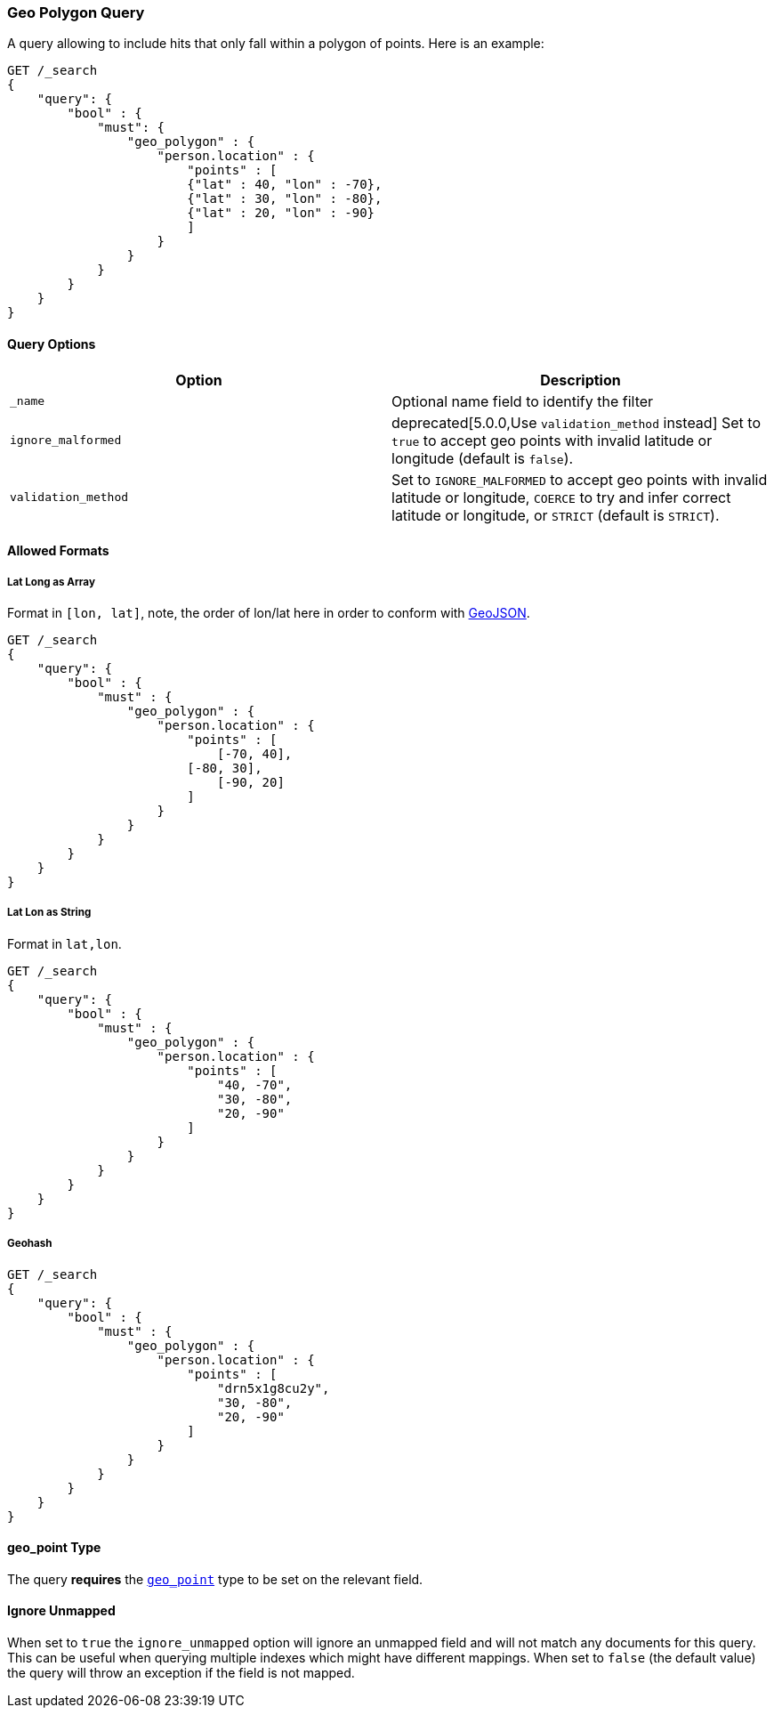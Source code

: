 [[query-dsl-geo-polygon-query]]
=== Geo Polygon Query

A query allowing to include hits that only fall within a polygon of
points. Here is an example:

[source,js]
--------------------------------------------------
GET /_search
{
    "query": {
        "bool" : {
            "must": {
                "geo_polygon" : {
                    "person.location" : {
                        "points" : [
                        {"lat" : 40, "lon" : -70},
                        {"lat" : 30, "lon" : -80},
                        {"lat" : 20, "lon" : -90}
                        ]
                    }
                }
            }
        }
    }
}
--------------------------------------------------
// CONSOLE

[float]
==== Query Options

[cols="<,<",options="header",]
|=======================================================================
|Option |Description
|`_name` |Optional name field to identify the filter

|`ignore_malformed` |deprecated[5.0.0,Use `validation_method` instead] Set to `true` to accept geo points with invalid latitude or
longitude (default is `false`).

|`validation_method` |Set to `IGNORE_MALFORMED` to accept geo points with
invalid latitude or longitude, `COERCE` to try and infer correct latitude
or longitude, or `STRICT` (default is `STRICT`).
|=======================================================================

[float]
==== Allowed Formats

[float]
===== Lat Long as Array

Format in `[lon, lat]`, note, the order of lon/lat here in order to
conform with http://geojson.org/[GeoJSON].

[source,js]
--------------------------------------------------
GET /_search
{
    "query": {
        "bool" : {
            "must" : {
                "geo_polygon" : {
                    "person.location" : {
                        "points" : [
                            [-70, 40],
                        [-80, 30],
                            [-90, 20]
                        ]
                    }
                }
            }
        }
    }
}
--------------------------------------------------
// CONSOLE

[float]
===== Lat Lon as String

Format in `lat,lon`.

[source,js]
--------------------------------------------------
GET /_search
{
    "query": {
        "bool" : {
            "must" : {
                "geo_polygon" : {
                    "person.location" : {
                        "points" : [
                            "40, -70",
                            "30, -80",
                            "20, -90"
                        ]
                    }
                }
            }
        }
    }
}
--------------------------------------------------
// CONSOLE

[float]
===== Geohash

[source,js]
--------------------------------------------------
GET /_search
{
    "query": {
        "bool" : {
            "must" : {
                "geo_polygon" : {
                    "person.location" : {
                        "points" : [
                            "drn5x1g8cu2y",
                            "30, -80",
                            "20, -90"
                        ]
                    }
                }
            }
        }
    }
}
--------------------------------------------------
// CONSOLE

[float]
==== geo_point Type

The query *requires* the <<geo-point,`geo_point`>> type to be set on the
relevant field.

[float]
==== Ignore Unmapped

When set to `true` the `ignore_unmapped` option will ignore an unmapped field
and will not match any documents for this query. This can be useful when
querying multiple indexes which might have different mappings. When set to
`false` (the default value) the query will throw an exception if the field
is not mapped.
